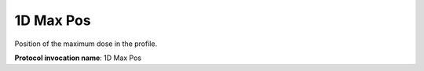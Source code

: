 .. index:: 
   single: Parameters; 1D Max Pos

1D Max Pos
==========

Position of the maximum dose in the profile.

**Protocol invocation name**: 1D Max Pos
